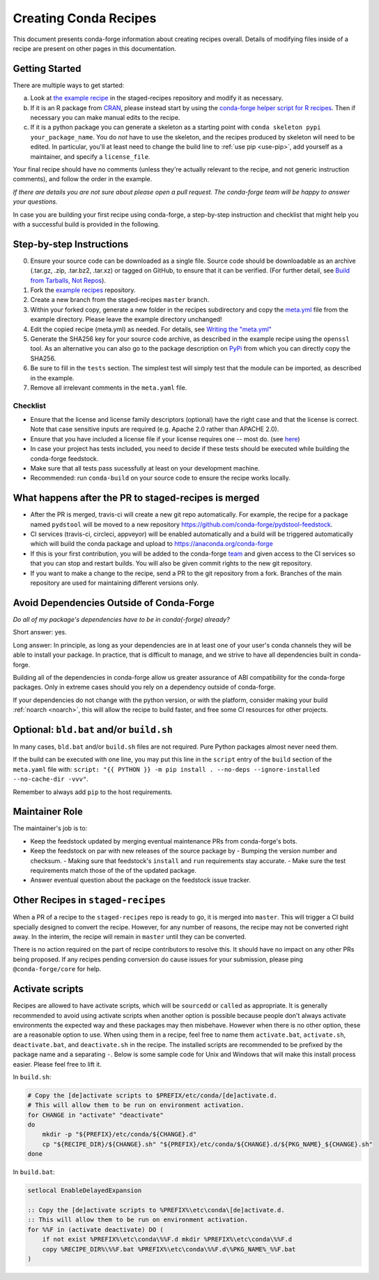 .. _creating_recipes:

Creating Conda Recipes
======================

This document presents conda-forge information about creating recipes overall.
Details of modifying files inside of a recipe are present on other pages in
this documentation.

Getting Started
---------------

There are multiple ways to get started:

a. Look at `the example recipe <https://github.com/conda-forge/staged-recipes/tree/master/recipes/example>`_ in the staged-recipes repository and modify it as necessary.
b. If it is an R package from `CRAN <https://cran.r-project.org/>`_, please
   instead start by using the `conda-forge helper script for R recipes <https://github.com/bgruening/conda_r_skeleton_helper>`_.
   Then if necessary you can make manual edits to the recipe.
c. If it is a python package you can generate a skeleton as a starting point with
   ``conda skeleton pypi your_package_name``. You do *not* have to use the skeleton, and the
   recipes produced by skeleton will need to be edited.
   In particular, you'll at least need to change the build line to :ref:`use pip <use-pip>`,
   add yourself as a maintainer,
   and specify a ``license_file``.

Your final recipe should have no comments (unless they're actually relevant to the recipe, and not generic instruction comments), and follow the order in the example.

*If there are details you are not sure about please open a pull request. The conda-forge team will be happy to answer your questions.*

In case you are building your first recipe using conda-forge, a step-by-step instruction and checklist that might help you with a successful build is provided in the following.

Step-by-step Instructions
-------------------------

0. Ensure your source code can be downloaded as a single file. Source code 
   should be downloadable as an archive (.tar.gz, .zip, .tar.bz2, .tar.xz) 
   or tagged on GitHub, to ensure that it can be verified. (For further 
   detail, see `Build from Tarballs, Not Repos 
   <https://conda-forge.org/docs/meta.html#build-from-tarballs-not-repos>`_). 
1. Fork the `example recipes
   <https://github.com/conda-forge/staged-recipes/tree/master/recipes>`_
   repository.
2. Create a new branch from the staged-recipes ``master`` branch.
3. Within your forked copy, generate a new folder in the recipes subdirectory
   and copy the `meta.yml
   <https://github.com/conda-forge/staged-recipes/blob/master/recipes/
   example/meta.yaml>`_
   file from the example directory. Please leave the example directory
   unchanged!
4. Edit the copied recipe (meta.yml) as needed. For details, see 
   `Writing the "meta.yml" <https://conda-forge.org/docs/meta.html>`_
5. Generate the SHA256 key for your source code archive, as described in the 
   example recipe using the ``openssl`` tool. As an alternative you can also 
   go to the package description on `PyPi <https://pypi.org>`_ from which you 
   can directly copy the SHA256.
6. Be sure to fill in the ``tests`` section. The simplest test will simply
   test that the module can be imported, as described in the example.
7. Remove all irrelevant comments in the ``meta.yaml``  file.


Checklist
.........

* Ensure that the license and license family descriptors (optional) have the right case and that the license is correct. Note that case sensitive inputs are required (e.g. Apache 2.0 rather than APACHE 2.0).
* Ensure that you have included a license file if your license requires one -- most do. (see `here <https://github.com/conda-forge/staged-recipes/blob/a504af81c05491bf7b0b018b2fa1efe64767985c/recipes/example/meta.yaml#L52-L55>`_)
* In case your project has tests included, you need to decide if these tests should be executed while building the conda-forge feedstock.
* Make sure that all tests pass sucessfully at least on your development machine.
* Recommended: run ``conda-build`` on your source code to ensure the recipe works locally.


What happens after the PR to staged-recipes is merged
-----------------------------------------------------

* After the PR is merged, travis-ci will create a new git repo automatically. For example, the recipe for a package named ``pydstool`` will be moved to a new repository `https://github.com/conda-forge/pydstool-feedstock <https://github.com/conda-forge/pydstool-feedstock>`_.
* CI services (travis-ci, circleci, appveyor) will be enabled automatically and a build will be triggered automatically which will build the conda package and upload to `https://anaconda.org/conda-forge <https://anaconda.org/conda-forge>`_
* If this is your first contribution, you will be added to the conda-forge `team <https://github.com/orgs/conda-forge/people>`_ and given access to the CI services so that you can stop and restart builds. You will also be given commit rights to the new git repository.
* If you want to make a change to the recipe, send a PR to the git repository from a fork. Branches of the main repository are used for maintaining different versions only.



Avoid Dependencies Outside of Conda-Forge
-----------------------------------------

*Do all of my package's dependencies have to be in conda(-forge) already?*

Short answer: yes.

Long answer: In principle, as long as your dependencies are in at least one of
your user's conda channels they will be able to install your package. In practice, that is difficult to manage, and we strive to have all dependencies built in conda-forge.

Building all of the dependencies in conda-forge allow us greater assurance
of ABI compatibility for the conda-forge packages. Only in extreme cases
should you rely on a dependency outside of conda-forge.

If your dependencies do not change with the python version, or with the
platform, consider making your build :ref:`noarch <noarch>`, this will allow the recipe to build faster, and free some CI resources for other projects.



Optional: ``bld.bat`` and/or ``build.sh``
-----------------------------------------

In many cases, ``bld.bat`` and/or ``build.sh`` files are not required.
Pure Python packages almost never need them.

If the build can be executed with one line, you may put this line in the
``script`` entry of the ``build`` section of the ``meta.yaml`` file with:
``script: "{{ PYTHON }} -m pip install . --no-deps --ignore-installed --no-cache-dir -vvv"``.

Remember to always add ``pip`` to the host requirements.


Maintainer Role
---------------

The maintainer's job is to:

- Keep the feedstock updated by merging eventual maintenance PRs from conda-forge's bots.
- Keep the feedstock on par with new releases of the source package by
  - Bumping the version number and checksum.
  - Making sure that feedstock's ``install`` and ``run`` requirements stay accurate.
  - Make sure the test requirements match those of the of the updated package.
- Answer eventual question about the package on the feedstock issue tracker.


Other Recipes in ``staged-recipes``
-----------------------------------

When a PR of a recipe to the ``staged-recipes`` repo is ready to go, it is merged
into ``master``. This will trigger a CI build specially designed to convert the
recipe. However, for any number of reasons, the recipe may not be converted
right away. In the interim, the recipe will remain in ``master`` until they can be
converted.

There is no action required on the part of recipe contributors to resolve this.
It should have no impact on any other PRs being proposed. If any recipes
pending conversion do cause issues for your submission, please ping
``@conda-forge/core`` for help.


Activate scripts
----------------

Recipes are allowed to have activate scripts, which will be ``sourced``\ d or
``call``\ ed as appropriate. It is generally recommended to avoid using
activate scripts when another option is possible because people don't always
activate environments the expected way and these packages may then misbehave.
However when there is no other option, these are a reasonable option to use.
When using them in a recipe, feel free to name them ``activate.bat``,
``activate.sh``, ``deactivate.bat``, and ``deactivate.sh`` in the recipe. The
installed scripts are recommended to be prefixed by the package name and a
separating ``-``. Below is some sample code for Unix and Windows that will make
this install process easier. Please feel free to lift it.

In ``build.sh``:

.. code-block:: bash

    # Copy the [de]activate scripts to $PREFIX/etc/conda/[de]activate.d.
    # This will allow them to be run on environment activation.
    for CHANGE in "activate" "deactivate"
    do
        mkdir -p "${PREFIX}/etc/conda/${CHANGE}.d"
        cp "${RECIPE_DIR}/${CHANGE}.sh" "${PREFIX}/etc/conda/${CHANGE}.d/${PKG_NAME}_${CHANGE}.sh"
    done

In ``build.bat``:

.. code-block:: batch

    setlocal EnableDelayedExpansion

    :: Copy the [de]activate scripts to %PREFIX%\etc\conda\[de]activate.d.
    :: This will allow them to be run on environment activation.
    for %%F in (activate deactivate) DO (
        if not exist %PREFIX%\etc\conda\%%F.d mkdir %PREFIX%\etc\conda\%%F.d
        copy %RECIPE_DIR%\%%F.bat %PREFIX%\etc\conda\%%F.d\%PKG_NAME%_%%F.bat
    )
